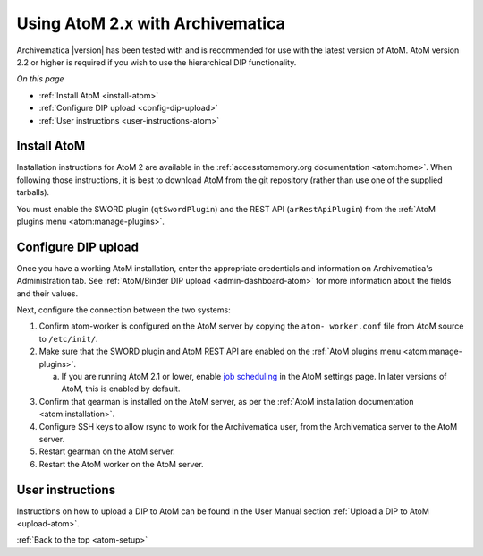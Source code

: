 .. _atom-setup:

=================================
Using AtoM 2.x with Archivematica
=================================

Archivematica |version| has been tested with and is recommended for use with the
latest version of AtoM. AtoM version 2.2 or higher is required if you wish to
use the hierarchical DIP functionality.

*On this page*

* :ref:`Install AtoM <install-atom>`
* :ref:`Configure DIP upload <config-dip-upload>`
* :ref:`User instructions <user-instructions-atom>`

.. _install-atom:

Install AtoM
------------

Installation instructions for AtoM 2 are available in the
:ref:`accesstomemory.org documentation <atom:home>`. When following those
instructions, it is best to download AtoM from the git repository (rather than
use one of the supplied tarballs).

You must enable the SWORD plugin (``qtSwordPlugin``) and the REST API
(``arRestApiPlugin``) from the :ref:`AtoM plugins menu <atom:manage-plugins>`.

.. _config-dip-upload:

Configure DIP upload
--------------------

Once you have a working AtoM installation, enter the appropriate credentials and
information on Archivematica's Administration tab. See :ref:`AtoM/Binder DIP
upload <admin-dashboard-atom>` for more information about the fields and their
values.

Next, configure the connection between the two systems:

#. Confirm atom-worker is configured on the AtoM server by copying the ``atom-
   worker.conf`` file from AtoM source to ``/etc/init/``.
#. Make sure that the SWORD plugin and AtoM REST API are enabled on the
   :ref:`AtoM plugins menu <atom:manage-plugins>`.

   a. If you are running AtoM 2.1 or lower, enable `job scheduling`_ in the AtoM
      settings page. In later versions of AtoM, this is enabled by default.

#. Confirm that gearman is installed on the AtoM server, as per the :ref:`AtoM
   installation documentation <atom:installation>`.
#. Configure SSH keys to allow rsync to work for the Archivematica user, from
   the Archivematica server to the AtoM server.
#. Restart gearman on the AtoM server.
#. Restart the AtoM worker on the AtoM server.

.. _user-instructions-atom:

User instructions
-----------------

Instructions on how to upload a DIP to AtoM can be found in the User Manual
section :ref:`Upload a DIP to AtoM <upload-atom>`.

:ref:`Back to the top <atom-setup>`


.. _job scheduling: https://www.accesstomemory.org/en/docs/2.1/user-manual/administer/settings/#job-scheduling
